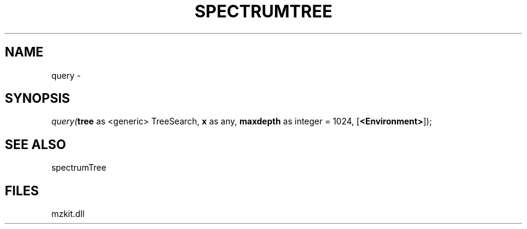 .\" man page create by R# package system.
.TH SPECTRUMTREE 1 2000-01-01 "query" "query"
.SH NAME
query \- 
.SH SYNOPSIS
\fIquery(\fBtree\fR as <generic> TreeSearch, 
\fBx\fR as any, 
\fBmaxdepth\fR as integer = 1024, 
[\fB<Environment>\fR]);\fR
.SH SEE ALSO
spectrumTree
.SH FILES
.PP
mzkit.dll
.PP
